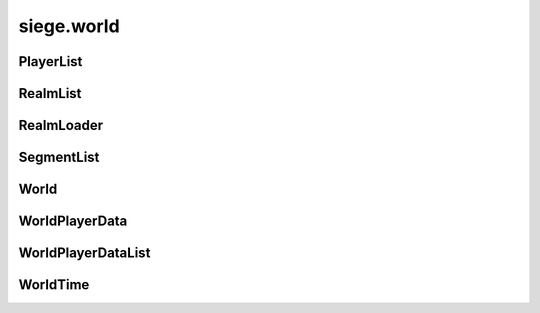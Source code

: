 .. _siege.world:

siege.world
==================

PlayerList
-----------------------------------
.. class:: PlayerList

   

   .. method:: __contains__( arg2)

      

      :param arg2: 

      :type arg2: object

      :rtype: bool

   .. method:: __delitem__( arg2)

      

      :param arg2: 

      :type arg2: object

   .. method:: __getitem__( arg2)

      

      :param arg2: 

      :type arg2: object

      :rtype: object

   .. method:: __init__( )

      

   .. method:: __iter__( )

      

      :rtype: object

   .. method:: __len__( )

      

      :rtype: int

   .. method:: __setitem__( arg2, arg3)

      

      :param arg2: 

      :type arg2: object

      :param arg3: 

      :type arg3: object

   .. method:: append( arg2)

      

      :param arg2: 

      :type arg2: object

   .. method:: extend( arg2)

      

      :param arg2: 

      :type arg2: object

RealmList
-----------------------------------
.. class:: RealmList

   

   .. method:: __contains__( arg2)

      

      :param arg2: 

      :type arg2: object

      :rtype: bool

   .. method:: __delitem__( arg2)

      

      :param arg2: 

      :type arg2: object

   .. method:: __getitem__( arg2)

      

      :param arg2: 

      :type arg2: object

      :rtype: object

   .. method:: __init__( )

      

   .. method:: __iter__( )

      

      :rtype: object

   .. method:: __len__( )

      

      :rtype: int

   .. method:: __setitem__( arg2, arg3)

      

      :param arg2: 

      :type arg2: object

      :param arg3: 

      :type arg3: object

   .. method:: append( arg2)

      

      :param arg2: 

      :type arg2: object

   .. method:: extend( arg2)

      

      :param arg2: 

      :type arg2: object

RealmLoader
-----------------------------------
.. class:: RealmLoader

   

   .. method:: getLoadedRegions( )

      Returns a Python list of all currently loaded regions


      :rtype: list

   .. method:: getSegments( arg2)

      

      :param arg2: 

      :type arg2: int

      :rtype: :class:`SegmentList`

   .. method:: loadRegions( [callback=None])

      Load all regions in this realm and set call back if necessary


      :param callback:  Function to set as realm loaded callback


      :type callback: object

   .. method:: saveRegion( region[, shouldUnload=False, asynchronous)

      Saves a region to the file system


      :param region:  Id of the region to save


      :type region: int

      :param shouldUnload:  Set to true force unloading of region before saving, false otherwise


      :type shouldUnload: bool

      :param asynchronous:  Set to true to force asynchronous file writing, false otherwise


      :type asynchronous: bool

   .. method:: saveRegions( asynchronous)

      Save all regions in this realm to the file system


      :param asynchronous:  Set to true to force asynchronous file writing, false otherwise


      :type asynchronous: bool

   .. method:: unloadRegion( region)

      Unloads region, saves region and game


      :param region:  Id of the region to unload


      :type region: int

   .. method:: updateRegion( region, handler)

      Reloads a region


      :param region:  Id of the region to load


      :type region: int

      :param handler:  Function for region load


      :type handler: object

   .. attribute:: onRegionLoad

       |      :class:`Event` for region loading


   .. attribute:: onRegionUnload

       |      :class:`Event` for region unloading


SegmentList
-----------------------------------
.. class:: SegmentList

   

   .. method:: __contains__( arg2)

      

      :param arg2: 

      :type arg2: object

      :rtype: bool

   .. method:: __delitem__( arg2)

      

      :param arg2: 

      :type arg2: object

   .. method:: __getitem__( arg2)

      

      :param arg2: 

      :type arg2: object

      :rtype: object

   .. method:: __init__( )

      

   .. method:: __iter__( )

      

      :rtype: object

   .. method:: __len__( )

      

      :rtype: int

   .. method:: __setitem__( arg2, arg3)

      

      :param arg2: 

      :type arg2: object

      :param arg3: 

      :type arg3: object

   .. method:: append( arg2)

      

      :param arg2: 

      :type arg2: object

   .. method:: extend( arg2)

      

      :param arg2: 

      :type arg2: object

World
-----------------------------------
.. class:: World

   

   .. method:: __setattr__( attr, value)

      Changes an attribute of this :class:`World`


      :param attr:  Attribute name


      :type attr: str

      :param value:  Value for attribute


      :type value: object

   .. method:: addPlayerDataHandlers( name, reader, writer)

      Sets player reader and writer functions to parameters


      :param name:  Text name for functions


      :type name: str

      :param reader:  Reading function


      :type reader: object

      :param writer:  Writing function


      :type writer: object

   .. method:: createRealm( name, size, groundLevel, options)

      Creates a new realm in this world


      :param name:  Text name for the new realm


      :type name: str

      :param size:  Dimensions for the new realm


      :type size: :class:`TileVector`

      :param groundLevel:  Ground level value for the new realm


      :type groundLevel: int

      :param options:  Python dictionary of options for realm creation


      :type options: dict

      :rtype: :class:`Realm`

   .. method:: getMousePosition( )

      Returns mouse pointer coordinates


      :rtype: :class:`Vector`

   .. method:: getPlayer( )

      Returns a single player


      :rtype: :class:`Player`

   .. method:: getPlayer( client)

      Returns target client from this world


      :param client:  :class:`Player` to search for


      :type client: :class:`NetworkId`

      :rtype: :class:`Player`

   .. method:: getPlayer( entity)

      Returns target entity from this world


      :param entity:  :class:`Player` to search for


      :type entity: :class:`Entity`

      :rtype: :class:`Player`

   .. method:: getPlayers( )

      Return a list of all players in this world


      :rtype: :class:`PlayerList`

   .. method:: getRealm( )

      Return the realm single player is in


      :rtype: :class:`Realm`

   .. method:: getRealm( uid)

      Return target realm in this world


      :param uid:  Unique indentifier for target realm


      :type uid: int

      :rtype: :class:`Realm`

   .. method:: getRealm( name)

      Return target realm in this world


      :param name:  Text name for target realm


      :type name: str

      :rtype: :class:`Realm`

   .. method:: getRealms( )

      Return a list of all realms in this world


      :rtype: :class:`RealmList`

   .. method:: isInitialized( )

      Returns True if the world is fully initialized and ready for full use otherwise False.


      :rtype: bool

   .. method:: loadComplete( )

      Handle completion of a world load


   .. method:: move( entity, realmUid, layer)

      Removes entity from current realm and puts into a new one


      :param entity:  Target entity to move


      :type entity: :class:`Entity`

      :param realmUid:  Unique indentifier for target realm


      :type realmUid: int

      :param layer:  :class:`Layer` to place entity into


      :type layer: :class:`Layer`

   .. method:: move( entity, realm, layer)

      Removes entity from current realm and puts into a new one


      :param entity:  Target entity to move


      :type entity: :class:`Entity`

      :param realm:  new realm for entity


      :type realm: :class:`Realm`

      :param layer:  :class:`Layer` to place entity into


      :type layer: :class:`Layer`

   .. method:: move( player, realm)

      Removes player from current realm and puts into a new one


      :param player:  Target player to move


      :type player: :class:`Player`

      :param realm:  new realm for entity


      :type realm: :class:`Realm`

   .. method:: requestRegion( player, realm, position, callback)

      Loads the area around the position for the provided player and once available calls the callback.


      :param player:  :class:`Player` that needs the tile segments


      :type player: :class:`Player`

      :param realm:  Target realm to search


      :type realm: :class:`Realm`

      :param position:  Coordinates to load the area around


      :type position: :class:`Vector`

      :param callback:  Callback that is called once area is available. Signature takes no additional arguments.


      :type callback: object

   .. method:: save( [asynchronous=True])

      Save this world to the file system


      :param asynchronous:  Set to true to force asynchronous file writing, false otherwise


      :type asynchronous: bool

   .. method:: setPlayersHomePoint( player, realm, position)

      Set players home position and realm


      :param player:  Which player to change


      :type player: :class:`Player`

      :param realm:  Which realm will be home


      :type realm: :class:`Realm`

      :param position:  Which position will be home


      :type position: :class:`Vector`

   .. method:: update( frameTime)

      Update all player and loaded realms in this world


      :param frameTime:  Elapsed time this frame


      :type frameTime: int

   .. staticmethod:: create( game, name, size[, seed=0])

      Creates a new :class:`World` instance.


      :param game:  The game this world belongs in


      :type game: :class:`Game`

      :param name:  Text name for this world


      :type name: str

      :param size:  Dimensions of this world


      :type size: :class:`TileVector`

      :param seed:  :class:`Random` number seed for this world


      :type seed: int

      :rtype: :class:`World`

   .. staticmethod:: get( )

      Retrieves the current :class:`World` instance.


      :rtype: :class:`World`

   .. staticmethod:: join( game, uid, name, realmInfos)

      Add all realms from realmInfos to this world


      :param game:  The game this world belongs in


      :type game: :class:`Game`

      :param uid:  Unique indentifier for this world


      :type uid: int

      :param name:  Text name for this world


      :type name: str

      :param realmInfos:  List of realms to add


      :type realmInfos: :class:`RealmInfoList`

      :rtype: :class:`World`

   .. staticmethod:: load( game, path)

      Load the world from the provided file at path


      :param game:  The game this world belongs in


      :type game: :class:`Game`

      :param path:  Path to save file


      :type path: object

      :rtype: :class:`World`

   .. staticmethod:: reset( )

      Clear all sub systems and realms in this world


   .. attribute:: CONTENT_FILE_VERSION

      

   .. attribute:: DATA_FILE_VERSION

      

   .. attribute:: INFO_FILE_VERSION

      

   .. attribute:: data

       |      (dict) Container for miscellaneous world data.


   .. attribute:: name

       |      Text name of this world


   .. attribute:: path

       |      Path to save file


   .. attribute:: player

       |      :class:`Player` data


   .. attribute:: playerData

       |      Data for which world and realm players are in


   .. attribute:: players

       |      :class:`PlayerList` of all players


   .. attribute:: playtime

       |      Tracks playtime in seconds


   .. attribute:: realm

       |      Returns current realm


   .. attribute:: remnaLevel

       |      Worlds current remna level


   .. attribute:: time

       |      :class:`WorldTime` data


   .. attribute:: uid

       |      Unique indentifier for this world


WorldPlayerData
-----------------------------------
.. class:: WorldPlayerData

   

   .. method:: __init__( )

      

   .. method:: __setattr__( arg2, arg3)

      

      :param arg2: 

      :type arg2: str

      :param arg3: 

      :type arg3: object

   .. attribute:: homePoint

      

   .. attribute:: homeRealm

      

   .. attribute:: position

      

   .. attribute:: realmUid

      

WorldPlayerDataList
-----------------------------------
.. class:: WorldPlayerDataList

   

   .. method:: __contains__( arg2)

      

      :param arg2: 

      :type arg2: object

      :rtype: bool

   .. method:: __delitem__( arg2)

      

      :param arg2: 

      :type arg2: object

   .. method:: __getitem__( arg2)

      

      :param arg2: 

      :type arg2: object

      :rtype: object

   .. method:: __init__( )

      

   .. method:: __iter__( )

      

      :rtype: object

   .. method:: __len__( )

      

      :rtype: int

   .. method:: __setitem__( arg2, arg3)

      

      :param arg2: 

      :type arg2: object

      :param arg3: 

      :type arg3: object

   .. method:: append( arg2)

      

      :param arg2: 

      :type arg2: object

   .. method:: extend( arg2)

      

      :param arg2: 

      :type arg2: object

WorldTime
-----------------------------------
.. class:: WorldTime

   

   .. method:: handleResize( width, height)

      Recreate rendering context for window resize


      :param width:  New width


      :type width: int

      :param height:  New height


      :type height: int

   .. method:: isDaytime( )

      Returns true if hour > 4 and hour < 19, false otherwise


      :rtype: bool

   .. method:: isNight( )

      Returns true if hour <= 4 and hour >= 19, false otherwise


      :rtype: bool

   .. method:: setSkyImage( path, transitionTime)

      Set the sky image to one at path


      :param path:  Path to image file


      :type path: str

      :param transitionTime:  :class:`Time` in milliseconds until sky changes


      :type transitionTime: int

   .. attribute:: backgroundColor

       |      :class:`Color` of the background


   .. attribute:: days

       |      Elapsed time in days


   .. attribute:: hours

       |      Elapsed time hours


   .. attribute:: minutes

       |      Elapsed time in minutes


   .. attribute:: seconds

       |      Elapsed time in milliseconds


   .. data:: HOURS_IN_DAY = 24

   .. data:: MINUTES_IN_HOUR = 60

   .. data:: TIME_IN_MINUTE = 1000


